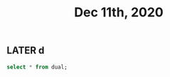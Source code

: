 #+TITLE: Dec 11th, 2020

** LATER d
:PROPERTIES:
:later: 1607673367624
:END:
#+BEGIN_SRC sql
select * from dual;
#+END_SRC
